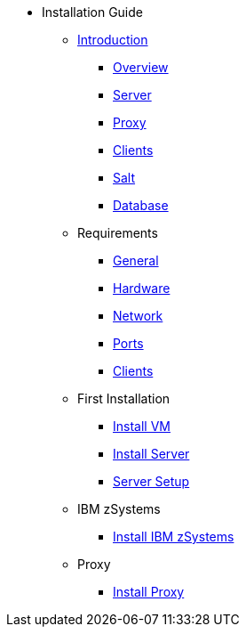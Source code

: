 // Getting Started top level books have no link. Create a separate nav for each book. Register them in the playbook
//* Level 1 section
//** Level 2 section
//*** Level 3 section
// **** Level 4 section

* Installation Guide
** xref:install-intro.adoc[Introduction]
*** xref:install-overview.adoc[Overview]
*** xref:install-component-server.adoc[Server]
*** xref:install-component-proxy.adoc[Proxy]
*** xref:install-component-clients.adoc[Clients]
*** xref:install-component-salt.adoc[Salt]
*** xref:install-component-database.adoc[Database]
** Requirements
*** xref:install-general-requirements.adoc[General]
*** xref:install-hardware-requirements.adoc[Hardware]
*** xref:install-network-requirements.adoc[Network]
*** xref:ports.adoc[Ports]
*** xref:install-client-requirements.adoc[Clients]
** First Installation
*** xref:install-vm.adoc[Install VM]
*** xref:install-server.adoc[Install Server]
*** xref:install-server-setup.adoc[Server Setup]
** IBM zSystems
*** xref:install-zsystems.adoc[Install IBM zSystems]
** Proxy
*** xref:install-proxy.adoc[Install Proxy]
